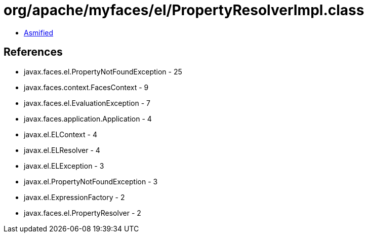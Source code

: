 = org/apache/myfaces/el/PropertyResolverImpl.class

 - link:PropertyResolverImpl-asmified.java[Asmified]

== References

 - javax.faces.el.PropertyNotFoundException - 25
 - javax.faces.context.FacesContext - 9
 - javax.faces.el.EvaluationException - 7
 - javax.faces.application.Application - 4
 - javax.el.ELContext - 4
 - javax.el.ELResolver - 4
 - javax.el.ELException - 3
 - javax.el.PropertyNotFoundException - 3
 - javax.el.ExpressionFactory - 2
 - javax.faces.el.PropertyResolver - 2
